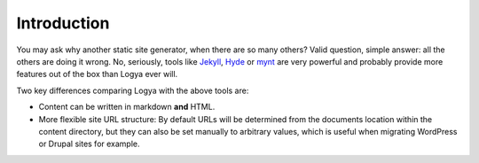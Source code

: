 .. intro:

Introduction
============

You may ask why another static site generator, when there are so many others? Valid question, simple answer: all the others are doing it wrong. No, seriously, tools like `Jekyll <https://github.com/mojombo/jekyll>`_, `Hyde <http://hyde.github.io/>`_ or `mynt <http://mynt.uhnomoli.com/>`_ are very powerful and probably provide more features out of the box than Logya ever will.

Two key differences comparing Logya with the above tools are:

* Content can be written in markdown **and** HTML.
* More flexible site URL structure: By default URLs will be determined from the documents location within the content directory, but they can also be set manually to arbitrary values, which is useful when migrating WordPress or Drupal sites for example.
